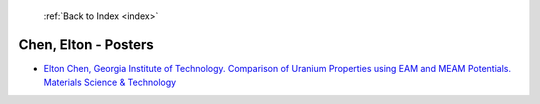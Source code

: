  :ref:`Back to Index <index>`

Chen, Elton - Posters
---------------------

* `Elton Chen, Georgia Institute of Technology. Comparison of Uranium Properties using EAM and MEAM Potentials. Materials Science & Technology <../_static/docs/218.pdf>`_
